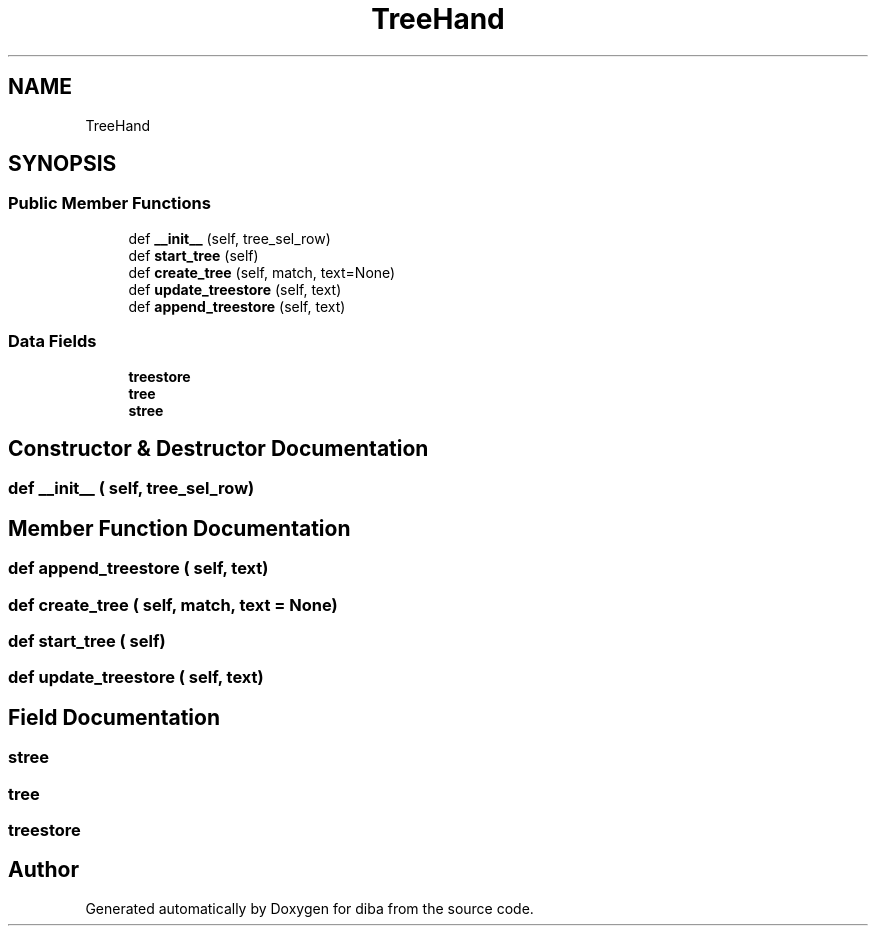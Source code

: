 .TH "TreeHand" 3 "Fri Sep 29 2017" "diba" \" -*- nroff -*-
.ad l
.nh
.SH NAME
TreeHand
.SH SYNOPSIS
.br
.PP
.SS "Public Member Functions"

.in +1c
.ti -1c
.RI "def \fB__init__\fP (self, tree_sel_row)"
.br
.ti -1c
.RI "def \fBstart_tree\fP (self)"
.br
.ti -1c
.RI "def \fBcreate_tree\fP (self, match, text=None)"
.br
.ti -1c
.RI "def \fBupdate_treestore\fP (self, text)"
.br
.ti -1c
.RI "def \fBappend_treestore\fP (self, text)"
.br
.in -1c
.SS "Data Fields"

.in +1c
.ti -1c
.RI "\fBtreestore\fP"
.br
.ti -1c
.RI "\fBtree\fP"
.br
.ti -1c
.RI "\fBstree\fP"
.br
.in -1c
.SH "Constructor & Destructor Documentation"
.PP 
.SS "def __init__ ( self,  tree_sel_row)"

.SH "Member Function Documentation"
.PP 
.SS "def append_treestore ( self,  text)"

.SS "def create_tree ( self,  match,  text = \fCNone\fP)"

.SS "def start_tree ( self)"

.SS "def update_treestore ( self,  text)"

.SH "Field Documentation"
.PP 
.SS "stree"

.SS "tree"

.SS "treestore"


.SH "Author"
.PP 
Generated automatically by Doxygen for diba from the source code\&.
